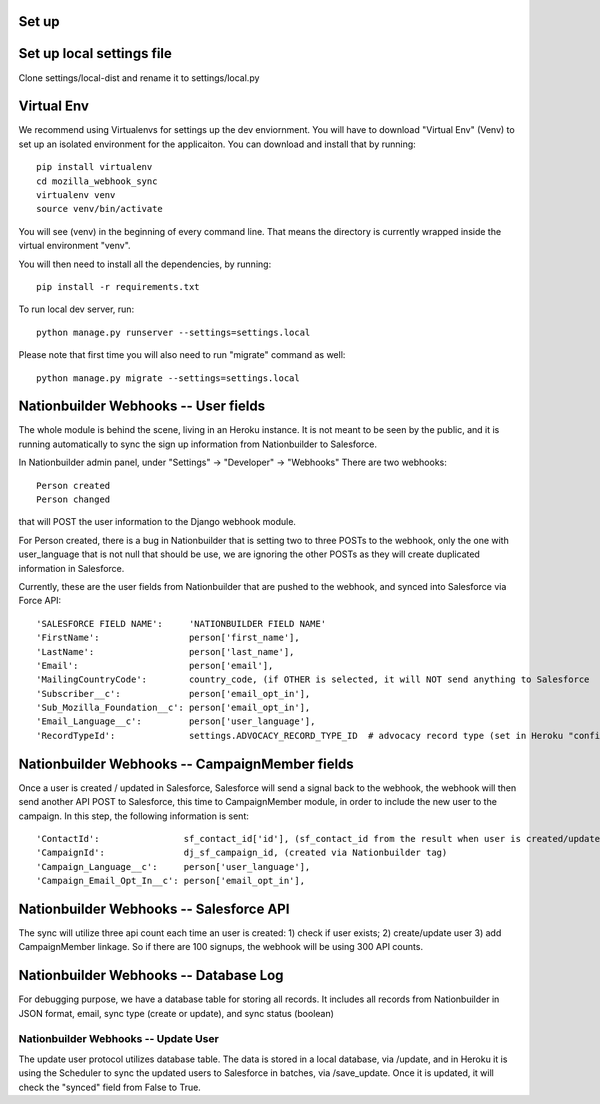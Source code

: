 Set up
---------------------


Set up local settings file
---------------------
Clone settings/local-dist and rename it to settings/local.py


Virtual Env
---------------------
We recommend using Virtualenvs for settings up the dev enviornment. You will have to download "Virtual Env" (Venv) to set up an isolated environment for the applicaiton. You can download and install that by running::

  pip install virtualenv
  cd mozilla_webhook_sync
  virtualenv venv
  source venv/bin/activate

You will see (venv) in the beginning of every command line. That means the directory is currently wrapped inside the virtual environment "venv".

You will then need to install all the dependencies, by running::

  pip install -r requirements.txt

To run local dev server, run::

  python manage.py runserver --settings=settings.local

Please note that first time you will also need to run "migrate" command as well::

  python manage.py migrate --settings=settings.local


Nationbuilder Webhooks -- User fields
---------------------
The whole module is behind the scene, living in an Heroku instance. It is not meant to be seen by the public, and it is running automatically to sync the sign up information from Nationbuilder to Salesforce.

In Nationbuilder admin panel, under "Settings" -> "Developer" -> "Webhooks" There are two webhooks::

  Person created
  Person changed

that will POST the user information to the Django webhook module.

For Person created, there is a bug in Nationbuilder that is setting two to three POSTs to the webhook, only the one with user_language that is not null that should be use, we are ignoring the other POSTs as they will create duplicated information in Salesforce.

Currently, these are the user fields from Nationbuilder that are pushed to the webhook, and synced into Salesforce via Force API::

        'SALESFORCE FIELD NAME':     'NATIONBUILDER FIELD NAME'
        'FirstName':                 person['first_name'],
        'LastName':                  person['last_name'],
        'Email':                     person['email'],
        'MailingCountryCode':        country_code, (if OTHER is selected, it will NOT send anything to Salesforce
        'Subscriber__c':             person['email_opt_in'],
        'Sub_Mozilla_Foundation__c': person['email_opt_in'],
        'Email_Language__c':         person['user_language'],
        'RecordTypeId':              settings.ADVOCACY_RECORD_TYPE_ID  # advocacy record type (set in Heroku "config vars" field)


Nationbuilder Webhooks -- CampaignMember fields
---------------------
Once a user is created / updated in Salesforce, Salesforce will send a signal back to the webhook, the webhook will then send another API POST to Salesforce, this time to CampaignMember module, in order to include the new user to the campaign. In this step, the following information is sent::

        'ContactId':                sf_contact_id['id'], (sf_contact_id from the result when user is created/updated)
        'CampaignId':               dj_sf_campaign_id, (created via Nationbuilder tag)
        'Campaign_Language__c':     person['user_language'],
        'Campaign_Email_Opt_In__c': person['email_opt_in'],


Nationbuilder Webhooks -- Salesforce API
---------------------
The sync will utilize three api count each time an user is created: 1) check if user exists; 2) create/update user 3) add CampaignMember linkage. So if there are 100 signups, the webhook will be using 300 API counts.


Nationbuilder Webhooks -- Database Log
---------------------
For debugging purpose, we have a database table for storing all records. It includes all records from Nationbuilder in JSON format, email, sync type (create or update), and sync status (boolean)


Nationbuilder Webhooks -- Update User
_____________________
The update user protocol utilizes database table. The data is stored in a local database, via /update, and in Heroku it is using the Scheduler to sync the updated users to Salesforce in batches, via /save_update. Once it is updated, it will check the "synced" field from False to True.
